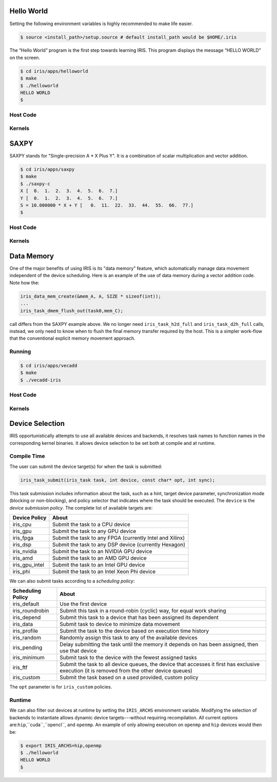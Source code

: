 .. index:: ! hello world

Hello World
==================

Setting the following environment variables is highly recommended to make life easier.

.. code-block:: bash

  $ source <install_path>/setup.source # default install_path would be $HOME/.iris


The “Hello World” program is the first step towards learning IRIS. This program displays the message “HELLO WORLD” on the screen.

.. code-block:: bash

  $ cd iris/apps/helloworld
  $ make
  $ ./helloworld
  HELLO WORLD
  $

Host Code
---------

.. content-tabs::

    .. tab-container:: tab1
        :title: C

        .. literalinclude:: ../../../apps/helloworld/helloworld.c
          :language: c

    .. tab-container:: tab2
        :title: C++

        .. literalinclude:: ../../../apps/helloworld/helloworld.cpp
          :language: cpp

Kernels
-------

.. content-tabs::

    .. tab-container:: tab1
        :title: CUDA

        .. literalinclude:: ../../../apps/helloworld/kernel.cu
          :language: c

    .. tab-container:: tab2
        :title: HIP

        .. literalinclude:: ../../../apps/helloworld/kernel.hip.cpp
          :language: c

    .. tab-container:: tab3
        :title: OpenCL

        .. literalinclude:: ../../../apps/helloworld/kernel.cl
          :language: c

    .. tab-container:: tab4
        :title: OpenMP

        .. literalinclude:: ../../../apps/helloworld/kernel.openmp.h
          :language: c

.. index:: ! saxpy

SAXPY
=====

SAXPY stands for "Single-precision A * X Plus Y". It is a combination of scalar multiplication and vector addition.

.. code-block:: bash

  $ cd iris/apps/saxpy
  $ make
  $ ./saxpy-c
  X [  0.  1.  2.  3.  4.  5.  6.  7.]
  Y [  0.  1.  2.  3.  4.  5.  6.  7.]
  S = 10.000000 * X + Y [   0.  11.  22.  33.  44.  55.  66.  77.]
  $

Host Code
---------

.. content-tabs::

    .. tab-container:: tab1
        :title: C

        .. literalinclude:: ../../../apps/saxpy/saxpy.c
          :language: c

    .. tab-container:: tab2
        :title: C++

        .. literalinclude:: ../../../apps/saxpy/saxpy.cpp
          :language: cpp

    .. tab-container:: tab3
        :title: Fortran

        .. literalinclude:: ../../../apps/saxpy/saxpy.f90
          :language: fortran

    .. tab-container:: tab4
        :title: Python

        .. literalinclude:: ../../../apps/saxpy/saxpy.py
          :language: python

Kernels
-------

.. content-tabs::

    .. tab-container:: tab1
        :title: CUDA

        .. literalinclude:: ../../../apps/saxpy/kernel.cu
          :language: c

    .. tab-container:: tab2
        :title: HIP

        .. literalinclude:: ../../../apps/saxpy/kernel.hip.cpp
          :language: c

    .. tab-container:: tab3
        :title: OpenCL

        .. literalinclude:: ../../../apps/saxpy/kernel.cl
          :language: c

    .. tab-container:: tab4
        :title: OpenMP

        .. literalinclude:: ../../../apps/saxpy/kernel.openmp.h
          :language: c

.. index:: ! data memory

Data Memory
==================

One of the major benefits of using IRIS is its "data memory" feature, which automatically manage data movement independent of the device scheduling. Here is an example of the use of data memory during a vector addition code. Note how the:

.. code-block:: c++

  iris_data_mem_create(&mem_A, A, SIZE * sizeof(int));
  ...
  iris_task_dmem_flush_out(task0,mem_C);

call differs from the SAXPY example above. We no longer need ``iris_task_h2d_full`` and ``iris_task_d2h_full`` calls, instead, we only need to know when to flush the final memory transfer required by the host. This is a simpler work-flow that the conventional explicit memory movement approach.

Running
-------

.. code-block:: bash

  $ cd iris/apps/vecadd
  $ make
  $ ./vecadd-iris

Host Code
---------

.. content-tabs::

    .. tab-container:: tab1
        :title: C++

        .. literalinclude:: ../../../apps/vecadd/vecadd-iris.cpp
          :language: cpp


Kernels
-------

.. content-tabs::

    .. tab-container:: tab1
        :title: CUDA

        .. literalinclude:: ../../../apps/vecadd/kernel.cu
          :language: c

    .. tab-container:: tab2
        :title: HIP

        .. literalinclude:: ../../../apps/vecadd/kernel.hip.cpp
          :language: c

    .. tab-container:: tab3
        :title: OpenCL

        .. literalinclude:: ../../../apps/vecadd/kernel.cl
          :language: c

    .. tab-container:: tab4
        :title: OpenMP

        .. literalinclude:: ../../../apps/vecadd/kernel.openmp.h
          :language: c


.. index:: ! device selection


Device Selection
==================

IRIS opportunistically attempts to use all available devices and backends, it resolves task names to function names in the corresponding kernel binaries.
It allows device selection to be set both at compile and at runtime.

Compile Time
-------------

The user can submit the device target(s) for when the task is submitted:

.. code-block:: c++

  iris_task_submit(iris_task task, int device, const char* opt, int sync);

This task submission includes information about the task, such as a hint, target device parameter, synchronization mode (blocking or non-blocking), and policy selector that indicates where the task should be executed.
The ``device`` is the *device submission policy*. The complete list of available targets are:

======================== ======================================================================
Device Policy            About
======================== ======================================================================
iris_cpu                 Submit the task to a CPU device
iris_gpu                 Submit the task to any GPU device
iris_fpga                Submit the task to any FPGA  (currently Intel and Xilinx)
iris_dsp                 Submit the task to any DSP device (currently Hexagon)
iris_nvidia              Submit the task to an NVIDIA GPU device
iris_amd                 Submit the task to an AMD GPU device
iris_gpu_intel           Submit the task to an Intel GPU device
iris_phi                 Submit the task to an Intel Xeon Phi device
======================== ======================================================================

We can also submit tasks according to a *scheduling policy*:

======================== =============================================================================================================================================
Scheduling Policy        About
======================== =============================================================================================================================================
iris_default             Use the first device
iris_roundrobin          Submit this task in a round-robin (cyclic) way, for equal work sharing
iris_depend              Submit this task to a device that has been assigned its dependent
iris_data                Submit task to device to minimize data movement
iris_profile             Submit the task to the device based on execution time history
iris_random              Randomly assign this task to any of the available devices
iris_pending             Delay submitting the task until the memory it depends on has been assigned, then use that device
iris_minimum                 Submit task to the device with the fewest assigned tasks
iris_ftf                 Submit the task to all device queues, the device that accesses it first has exclusive execution (it is removed from the other device queues)
iris_custom              Submit the task based on a used provided, custom policy
======================== =============================================================================================================================================

The ``opt`` parameter is for ``iris_custom`` policies.

Runtime
-------------

We can also filter out devices at runtime by setting the ``IRIS_ARCHS`` environment variable. Modifying the selection of backends to instantiate allows dynamic device targets---without requiring recompilation. All current options are:``hip``,``cuda``,``opencl``, and ``openmp``. An example of only allowing execution on ``openmp`` and ``hip`` devices would then be:

.. code-block:: bash

  $ export IRIS_ARCHS=hip,openmp
  $ ./helloworld
  HELLO WORLD
  $


